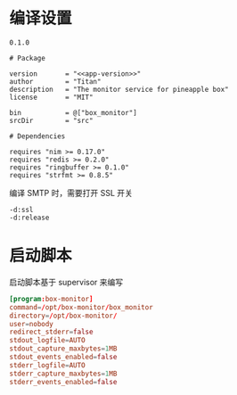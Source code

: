 * 编译设置

#+begin_src text :noweb-ref app-version
  0.1.0
#+end_src

#+begin_src nimscript :exports code :noweb yes :mkdirp yes :tangle /dev/shm/box-monitor/box_monitor.nimble
  # Package

  version       = "<<app-version>>"
  author        = "Titan"
  description   = "The monitor service for pineapple box"
  license       = "MIT"

  bin           = @["box_monitor"]
  srcDir        = "src"

  # Dependencies

  requires "nim >= 0.17.0"
  requires "redis >= 0.2.0"
  requires "ringbuffer >= 0.1.0"
  requires "strfmt >= 0.8.5"
#+end_src

编译 SMTP 时，需要打开 SSL 开关
#+begin_src nimscript :exports code :noweb yes :mkdirp yes :tangle /dev/shm/box-monitor/src/box_monitor.nim.cfg
-d:ssl
-d:release
#+end_src

* 启动脚本

启动脚本基于 supervisor 来编写

#+begin_src conf :exports code :noweb yes :mkdirp yes :tangle /dev/shm/box-monitor/box-monitor.ini
  [program:box-monitor]
  command=/opt/box-monitor/box_monitor
  directory=/opt/box-monitor/
  user=nobody
  redirect_stderr=false
  stdout_logfile=AUTO
  stdout_capture_maxbytes=1MB
  stdout_events_enabled=false
  stderr_logfile=AUTO
  stderr_capture_maxbytes=1MB
  stderr_events_enabled=false
#+end_src

